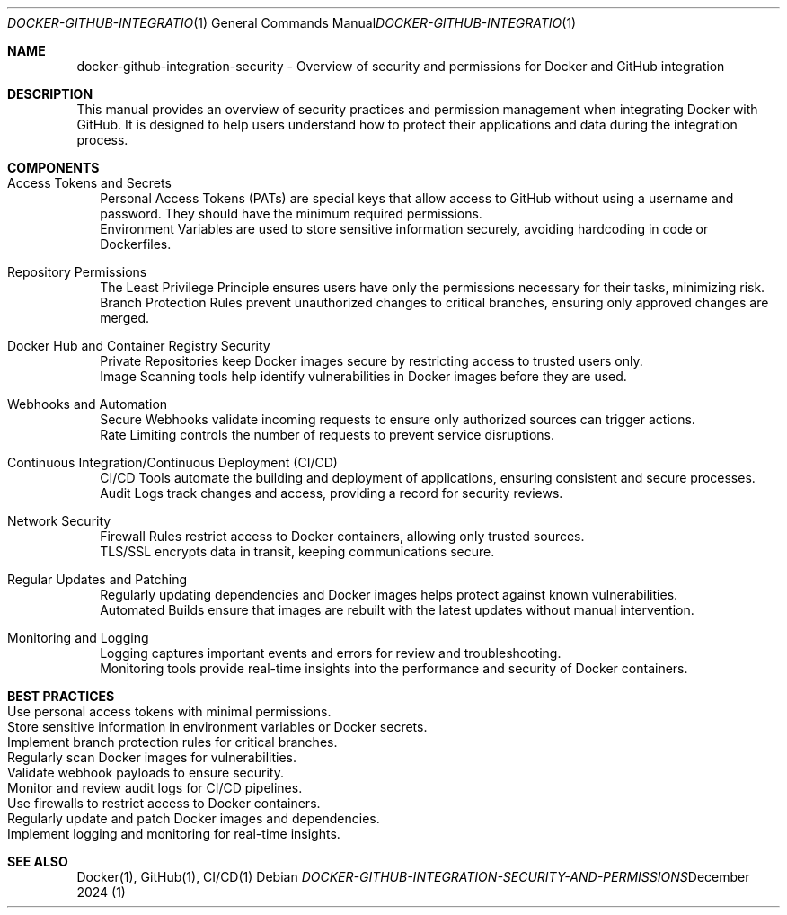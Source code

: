 .Dd December 2024
.Dt DOCKER-GITHUB-INTEGRATION-SECURITY-AND-PERMISSIONS 1 
.Os
.Sh NAME
docker-github-integration-security - Overview of security and permissions for Docker and GitHub integration
.Sh DESCRIPTION
This manual provides an overview of security practices and permission management when integrating Docker with GitHub. It is designed to help users understand how to protect their applications and data during the integration process.

.Sh COMPONENTS
.Bl -tag -width ".It" -compact
.It Access Tokens and Secrets
    Personal Access Tokens (PATs) are special keys that allow access to GitHub without using a username and password. They should have the minimum required permissions. 
    Environment Variables are used to store sensitive information securely, avoiding hardcoding in code or Dockerfiles.

.It Repository Permissions
    The Least Privilege Principle ensures users have only the permissions necessary for their tasks, minimizing risk.
    Branch Protection Rules prevent unauthorized changes to critical branches, ensuring only approved changes are merged.

.It Docker Hub and Container Registry Security
    Private Repositories keep Docker images secure by restricting access to trusted users only.
    Image Scanning tools help identify vulnerabilities in Docker images before they are used.

.It Webhooks and Automation
    Secure Webhooks validate incoming requests to ensure only authorized sources can trigger actions.
    Rate Limiting controls the number of requests to prevent service disruptions.

.It Continuous Integration/Continuous Deployment (CI/CD)
    CI/CD Tools automate the building and deployment of applications, ensuring consistent and secure processes.
    Audit Logs track changes and access, providing a record for security reviews.

.It Network Security
    Firewall Rules restrict access to Docker containers, allowing only trusted sources.
    TLS/SSL encrypts data in transit, keeping communications secure.

.It Regular Updates and Patching
    Regularly updating dependencies and Docker images helps protect against known vulnerabilities.
    Automated Builds ensure that images are rebuilt with the latest updates without manual intervention.

.It Monitoring and Logging
    Logging captures important events and errors for review and troubleshooting.
    Monitoring tools provide real-time insights into the performance and security of Docker containers.
.El
.Sh BEST PRACTICES
.Bl -tag -width ".It" -compact
.It Use personal access tokens with minimal permissions.
.It Store sensitive information in environment variables or Docker secrets.
.It Implement branch protection rules for critical branches.
.It Regularly scan Docker images for vulnerabilities.
.It Validate webhook payloads to ensure security.
.It Monitor and review audit logs for CI/CD pipelines.
.It Use firewalls to restrict access to Docker containers.
.It Regularly update and patch Docker images and dependencies.
.It Implement logging and monitoring for real-time insights.
.El
.Sh SEE ALSO
Docker(1), GitHub(1), CI/CD(1)
